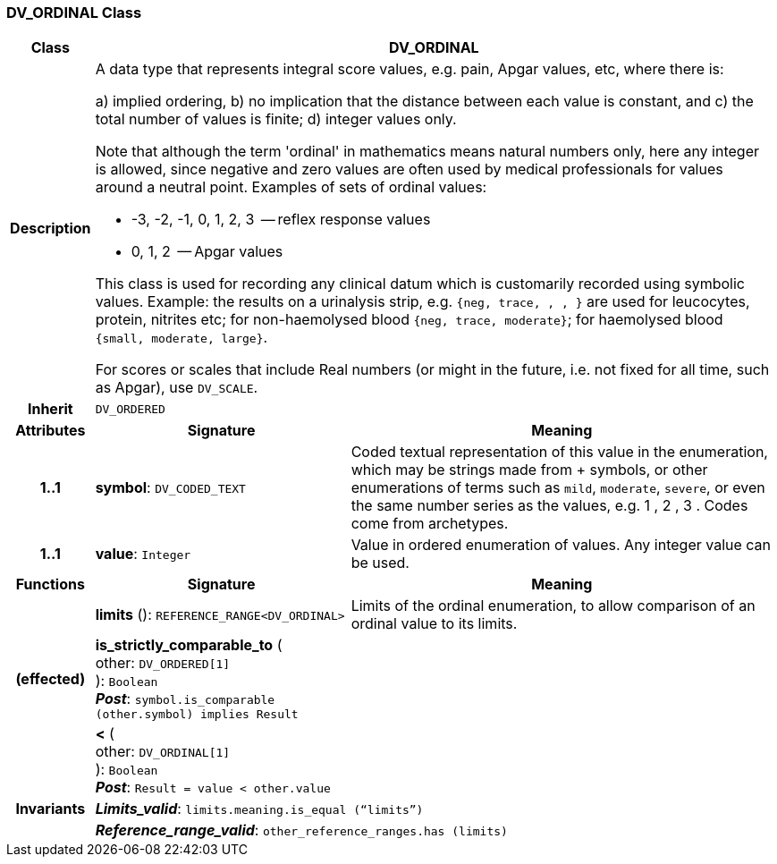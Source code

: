 === DV_ORDINAL Class

[cols="^1,3,5"]
|===
h|*Class*
2+^h|*DV_ORDINAL*

h|*Description*
2+a|A data type that represents integral score values, e.g. pain, Apgar values, etc, where there is:

a) implied ordering,
b) no implication that the distance between each value is constant, and
c) the total number of values is finite;
d) integer values only.

Note that although the term 'ordinal' in mathematics means natural numbers only, here any integer is allowed, since negative and zero values are often used by medical professionals for values around a neutral point. Examples of sets of ordinal values:

*   -3, -2, -1, 0, 1, 2, 3  -- reflex response values
*    0, 1, 2                  -- Apgar values

This class is used for recording any clinical datum which is customarily recorded using symbolic values. Example: the results on a urinalysis strip, e.g. `{neg, trace, +, ++, +++}` are used for leucocytes, protein, nitrites etc; for non-haemolysed blood `{neg, trace, moderate}`; for haemolysed blood `{small, moderate, large}`.

For scores or scales that include Real numbers (or might in the future, i.e. not fixed for all time, such as Apgar), use `DV_SCALE`.

h|*Inherit*
2+|`DV_ORDERED`

h|*Attributes*
^h|*Signature*
^h|*Meaning*

h|*1..1*
|*symbol*: `DV_CODED_TEXT`
a|Coded textual representation of this value in the enumeration, which may be strings made from  +  symbols, or other enumerations of terms such as  `mild`, `moderate`, `severe`, or even the same number series as the values, e.g.  1 ,  2 ,  3 . Codes come from archetypes.

h|*1..1*
|*value*: `Integer`
a|Value in ordered enumeration of values. Any integer value can be used.
h|*Functions*
^h|*Signature*
^h|*Meaning*

h|
|*limits* (): `REFERENCE_RANGE<DV_ORDINAL>`
a|Limits of the ordinal enumeration, to allow comparison of an ordinal
value to its limits.

h|(effected)
|*is_strictly_comparable_to* ( +
other: `DV_ORDERED[1]` +
): `Boolean` +
*_Post_*: `symbol.is_comparable (other.symbol) implies Result`
a|

h|
|*<* ( +
other: `DV_ORDINAL[1]` +
): `Boolean` +
*_Post_*: `Result = value < other.value`
a|

h|*Invariants*
2+a|*_Limits_valid_*: `limits.meaning.is_equal (“limits”)`

h|
2+a|*_Reference_range_valid_*: `other_reference_ranges.has (limits)`
|===
